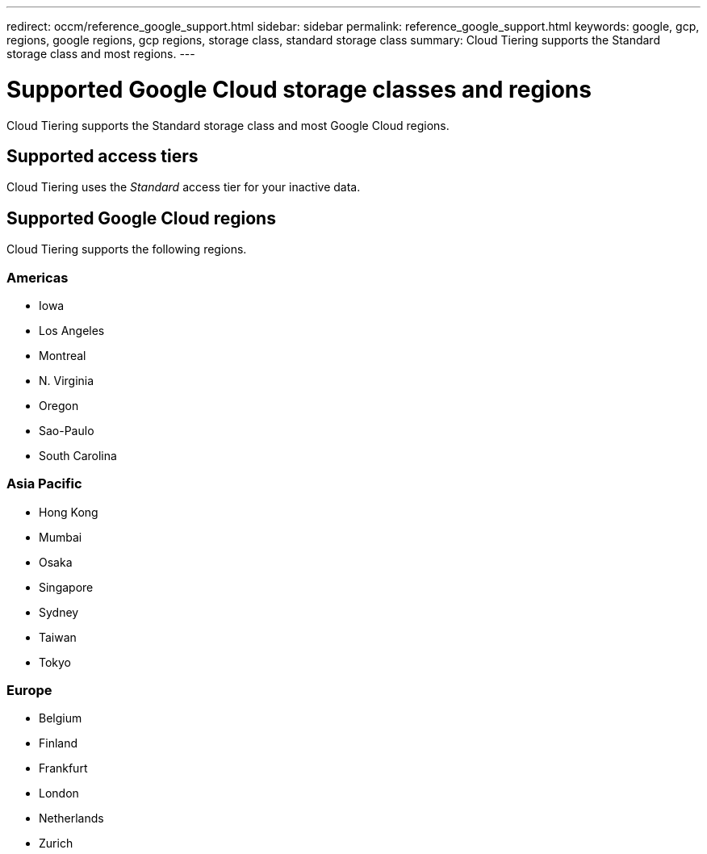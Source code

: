 ---
redirect: occm/reference_google_support.html
sidebar: sidebar
permalink: reference_google_support.html
keywords: google, gcp, regions, google regions, gcp regions, storage class, standard storage class
summary: Cloud Tiering supports the Standard storage class and most regions.
---

= Supported Google Cloud storage classes and regions
:hardbreaks:
:nofooter:
:icons: font
:linkattrs:
:imagesdir: ./media/

[.lead]
Cloud Tiering supports the Standard storage class and most Google Cloud regions.

== Supported access tiers

Cloud Tiering uses the _Standard_ access tier for your inactive data.

== Supported Google Cloud regions

Cloud Tiering supports the following regions.

=== Americas

* Iowa
* Los Angeles
* Montreal
* N. Virginia
* Oregon
* Sao-Paulo
* South Carolina

=== Asia Pacific

* Hong Kong
* Mumbai
* Osaka
* Singapore
* Sydney
* Taiwan
* Tokyo

=== Europe

* Belgium
* Finland
* Frankfurt
* London
* Netherlands
* Zurich
